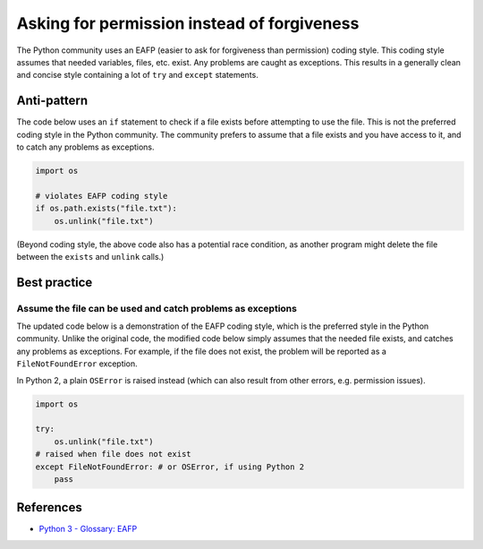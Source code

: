 Asking for permission instead of forgiveness
============================================

The Python community uses an EAFP (easier to ask for forgiveness than permission) coding style. This coding style assumes that needed variables, files, etc. exist. Any problems are caught as exceptions. This results in a generally clean and concise style containing a lot of ``try`` and ``except`` statements.

Anti-pattern
------------

The code below uses an ``if`` statement to check if a file exists before attempting to use the file. This is not the preferred coding style in the  Python community. The community prefers to assume that a file exists and you have access to it, and to catch any problems as exceptions.

.. code:: python

    import os

    # violates EAFP coding style
    if os.path.exists("file.txt"):
        os.unlink("file.txt")

(Beyond coding style, the above code also has a potential race condition, as another program might delete the file between the ``exists`` and ``unlink`` calls.)

Best practice
-------------

Assume the file can be used and catch problems as exceptions
.............................................................

The updated code below is a demonstration of the EAFP coding style, which is the preferred style in the Python community. Unlike the original code, the modified code below simply assumes that the needed file exists, and catches any problems as exceptions. For example, if the file does not exist, the problem will be reported as a ``FileNotFoundError`` exception.

In Python 2, a plain ``OSError`` is raised instead (which can also result from other errors, e.g. permission issues).

.. code:: python

    import os

    try:
        os.unlink("file.txt")
    # raised when file does not exist
    except FileNotFoundError: # or OSError, if using Python 2
        pass

References
----------

- `Python 3 - Glossary: EAFP <https://docs.python.org/3/glossary.html#term-eafp>`_


